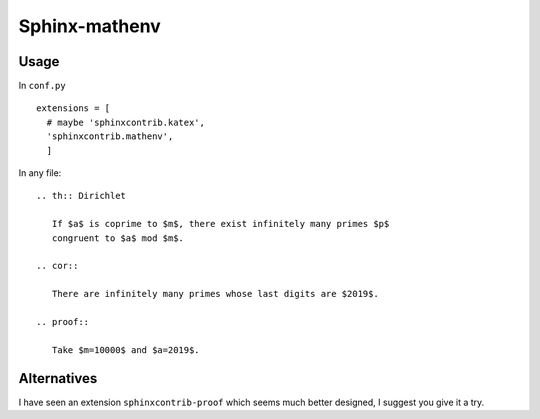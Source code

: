 Sphinx-mathenv
======================================================================

Usage
----------------------------------------------------------------------

In ``conf.py``

::

  extensions = [
    # maybe 'sphinxcontrib.katex',
    'sphinxcontrib.mathenv',
    ]

In any file::

  .. th:: Dirichlet

     If $a$ is coprime to $m$, there exist infinitely many primes $p$
     congruent to $a$ mod $m$.

  .. cor::

     There are infinitely many primes whose last digits are $2019$.

  .. proof::

     Take $m=10000$ and $a=2019$.

Alternatives
----------------------------------------------------------------------

I have seen an extension ``sphinxcontrib-proof`` which seems much
better designed, I suggest you give it a try.
